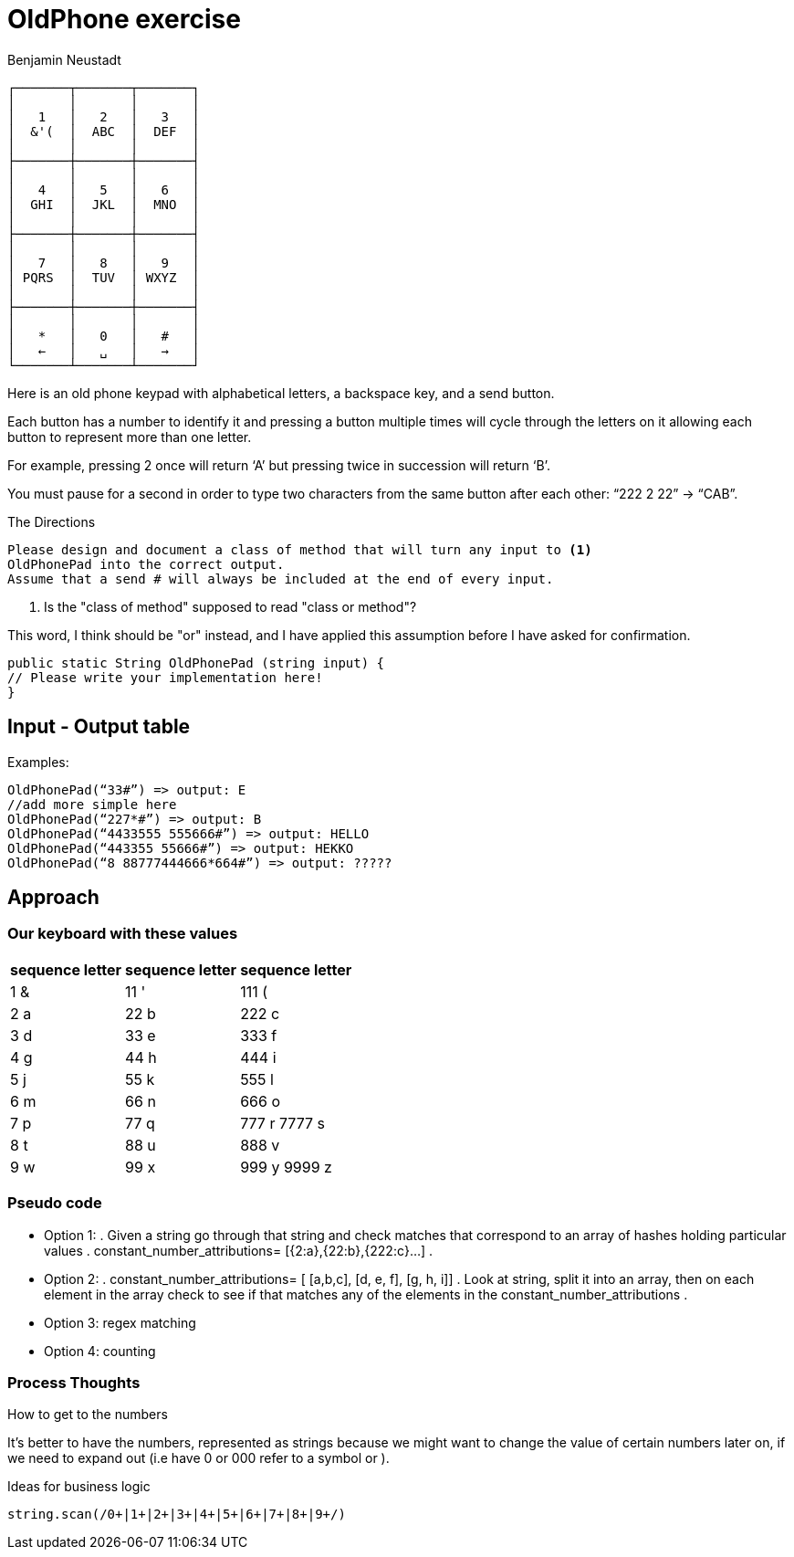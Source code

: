= OldPhone exercise
Benjamin Neustadt
:source-highlighter: csharp
:document-type: article

[.text-center]
****

[source, markdown]
----
┌───────┬───────┬───────┐
│       │       │       │
│   1   │   2   │   3   │
│  &'(  │  ABC  │  DEF  │
│       │       │       │
├───────┼───────┼───────┤
│       │       │       │
│   4   │   5   │   6   │
│  GHI  │  JKL  │  MNO  │
│       │       │       │
├───────┼───────┼───────┤
│       │       │       │
│   7   │   8   │   9   │
│ PQRS  │  TUV  │ WXYZ  │
│       │       │       │
├───────┼───────┼───────┤
│       │       │       │
│   *   │   0   │   #   │
│   ←   │   ␣   │   →   │
└───────┴───────┴───────┘
----

****

Here is an old phone keypad with alphabetical letters, a
backspace key, and a send button.

Each button has a number to identify it and pressing a button multiple
times will cycle through the letters on it allowing each button to
represent more than one letter.

For example, pressing 2 once will return ‘A’ but pressing twice in
succession will return ‘B’.

You must pause for a second in order to type two characters from the
same button after each other: “222 2 22” -> “CAB”.


****
.The Directions
[source, md]
----
Please design and document a class of method that will turn any input to <1>
OldPhonePad into the correct output.
Assume that a send # will always be included at the end of every input.
----
<1> Is the "class of method" supposed to read "class or method"?

This word, I think should be "or" instead, and I have applied this
assumption before I have asked for confirmation.
****

----
public static String OldPhonePad (string input) {
// Please write your implementation here!
}
----

== *Input - Output table*

Examples:

[source, csharp]
----
OldPhonePad(“33#”) => output: E
//add more simple here
OldPhonePad(“227*#”) => output: B
OldPhonePad(“4433555 555666#”) => output: HELLO
OldPhonePad(“443355 55666#”) => output: HEKKO
OldPhonePad(“8 88777444666*664#”) => output: ?????
----

== Approach

=== Our keyboard with these values

|===
| sequence letter | sequence letter | sequence letter

^| 1 &  ^| 11 '  ^| 111 (
^| 2 a  ^| 22 b  ^| 222 c
^| 3 d  ^| 33 e  ^| 333 f

^| 4 g  ^| 44 h  ^| 444 i
^| 5 j  ^| 55 k  ^| 555 l
^| 6 m  ^| 66 n  ^| 666 o

^| 7 p  ^| 77 q  ^| 777 r 7777 s
^| 8 t  ^| 88 u  ^| 888 v
^| 9 w  ^| 99 x  ^| 999 y 9999 z

|===

=== *Pseudo code*

* Option 1:
.
Given a string go through that string and check matches that correspond
to an array of hashes holding particular values
.
constant_number_attributions= [{2:a},{22:b},{222:c}...]
.
* Option 2:
.
constant_number_attributions= [ [a,b,c], [d, e, f], [g, h, i]]
.
Look at string, split it into an array, then on each element in the
array check to see if that matches any of the elements in the
constant_number_attributions
.
* Option 3: regex matching
* Option 4: counting

=== Process Thoughts

.How to get to the numbers
It's better to have the numbers, represented as strings because we might want to change the
value of certain numbers later on, if we need to expand out (i.e have 0
or 000 refer to a symbol or ).

.Ideas for business logic
[source, ruby]
----
string.scan(/0+|1+|2+|3+|4+|5+|6+|7+|8+|9+/)
----

